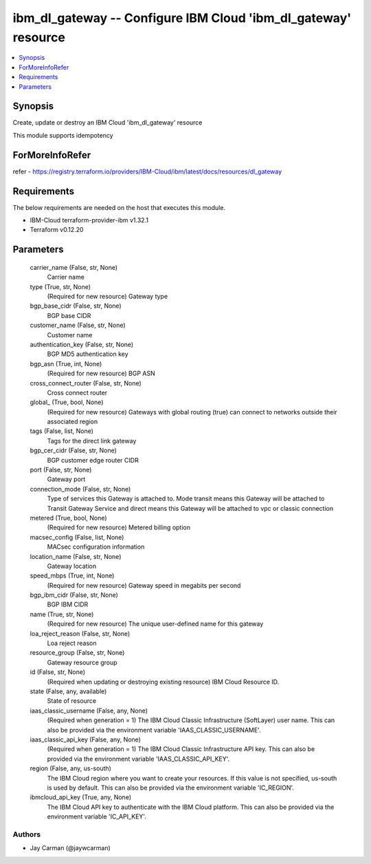 
ibm_dl_gateway -- Configure IBM Cloud 'ibm_dl_gateway' resource
===============================================================

.. contents::
   :local:
   :depth: 1


Synopsis
--------

Create, update or destroy an IBM Cloud 'ibm_dl_gateway' resource

This module supports idempotency


ForMoreInfoRefer
----------------
refer - https://registry.terraform.io/providers/IBM-Cloud/ibm/latest/docs/resources/dl_gateway

Requirements
------------
The below requirements are needed on the host that executes this module.

- IBM-Cloud terraform-provider-ibm v1.32.1
- Terraform v0.12.20



Parameters
----------

  carrier_name (False, str, None)
    Carrier name


  type (True, str, None)
    (Required for new resource) Gateway type


  bgp_base_cidr (False, str, None)
    BGP base CIDR


  customer_name (False, str, None)
    Customer name


  authentication_key (False, str, None)
    BGP MD5 authentication key


  bgp_asn (True, int, None)
    (Required for new resource) BGP ASN


  cross_connect_router (False, str, None)
    Cross connect router


  global_ (True, bool, None)
    (Required for new resource) Gateways with global routing (true) can connect to networks outside their associated region


  tags (False, list, None)
    Tags for the direct link gateway


  bgp_cer_cidr (False, str, None)
    BGP customer edge router CIDR


  port (False, str, None)
    Gateway port


  connection_mode (False, str, None)
    Type of services this Gateway is attached to. Mode transit means this Gateway will be attached to Transit Gateway Service and direct means this Gateway will be attached to vpc or classic connection


  metered (True, bool, None)
    (Required for new resource) Metered billing option


  macsec_config (False, list, None)
    MACsec configuration information


  location_name (False, str, None)
    Gateway location


  speed_mbps (True, int, None)
    (Required for new resource) Gateway speed in megabits per second


  bgp_ibm_cidr (False, str, None)
    BGP IBM CIDR


  name (True, str, None)
    (Required for new resource) The unique user-defined name for this gateway


  loa_reject_reason (False, str, None)
    Loa reject reason


  resource_group (False, str, None)
    Gateway resource group


  id (False, str, None)
    (Required when updating or destroying existing resource) IBM Cloud Resource ID.


  state (False, any, available)
    State of resource


  iaas_classic_username (False, any, None)
    (Required when generation = 1) The IBM Cloud Classic Infrastructure (SoftLayer) user name. This can also be provided via the environment variable 'IAAS_CLASSIC_USERNAME'.


  iaas_classic_api_key (False, any, None)
    (Required when generation = 1) The IBM Cloud Classic Infrastructure API key. This can also be provided via the environment variable 'IAAS_CLASSIC_API_KEY'.


  region (False, any, us-south)
    The IBM Cloud region where you want to create your resources. If this value is not specified, us-south is used by default. This can also be provided via the environment variable 'IC_REGION'.


  ibmcloud_api_key (True, any, None)
    The IBM Cloud API key to authenticate with the IBM Cloud platform. This can also be provided via the environment variable 'IC_API_KEY'.













Authors
~~~~~~~

- Jay Carman (@jaywcarman)

